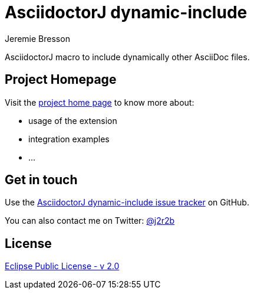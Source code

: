 //tag::vardef[]
:gh-repo-owner: jmini
:gh-repo-name: asciidoctorj-dynamic-include
:project-name: AsciidoctorJ dynamic-include
:branch: master
:twitter-handle: j2r2b
:license: https://www.eclipse.org/org/documents/epl-2.0/EPL-2.0.html
:license-name: Eclipse Public License - v 2.0

:git-repository: {gh-repo-owner}/{gh-repo-name}
:homepage: https://{gh-repo-owner}.github.io/{gh-repo-name}
:issues: https://github.com/{git-repository}/issues

:listing-caption: Listing
//end::vardef[]

//tag::header[]
= {project-name}
Jeremie Bresson

AsciidoctorJ macro to include dynamically other AsciiDoc files.
//end::header[]

== Project Homepage

Visit the link:{homepage}[project home page] to know more about:

* usage of the extension
* integration examples
* ...


//tag::contact-section[]
== Get in touch

Use the link:{issues}[{project-name} issue tracker] on GitHub.

You can also contact me on Twitter: link:https://twitter.com/{twitter-handle}[@{twitter-handle}]
//end::contact-section[]

//tag::license-section[]
== License

link:{license}[{license-name}]
//end::license-section[]
